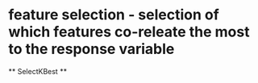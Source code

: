 



* feature selection - selection of which features co-releate the most to the response variable
 ** SelectKBest 
 **

